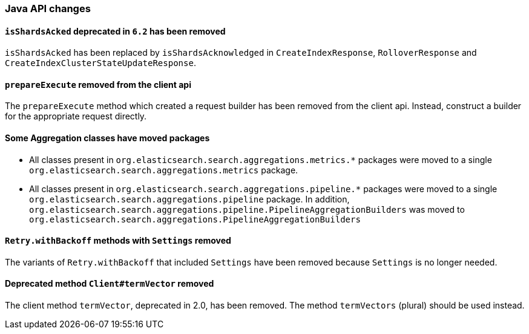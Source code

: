 [float]
[[breaking_70_java_changes]]
=== Java API changes

[float]
==== `isShardsAcked` deprecated in `6.2` has been removed

`isShardsAcked` has been replaced by `isShardsAcknowledged` in
`CreateIndexResponse`, `RolloverResponse` and
`CreateIndexClusterStateUpdateResponse`.

[float]
==== `prepareExecute` removed from the client api

The `prepareExecute` method which created a request builder has been
removed from the client api. Instead, construct a builder for the
appropriate request directly.

[float]
==== Some Aggregation classes have moved packages

* All classes present in `org.elasticsearch.search.aggregations.metrics.*` packages
were moved to a single `org.elasticsearch.search.aggregations.metrics` package.

* All classes present in `org.elasticsearch.search.aggregations.pipeline.*` packages
were moved to a single `org.elasticsearch.search.aggregations.pipeline` package.  In
addition, `org.elasticsearch.search.aggregations.pipeline.PipelineAggregationBuilders`
was moved to `org.elasticsearch.search.aggregations.PipelineAggregationBuilders`


[float]
==== `Retry.withBackoff` methods with `Settings` removed

The variants of `Retry.withBackoff` that included `Settings` have been removed
because `Settings` is no longer needed.

[float]
==== Deprecated method `Client#termVector` removed

The client method `termVector`, deprecated in 2.0, has been removed. The method
`termVectors` (plural) should be used instead.
